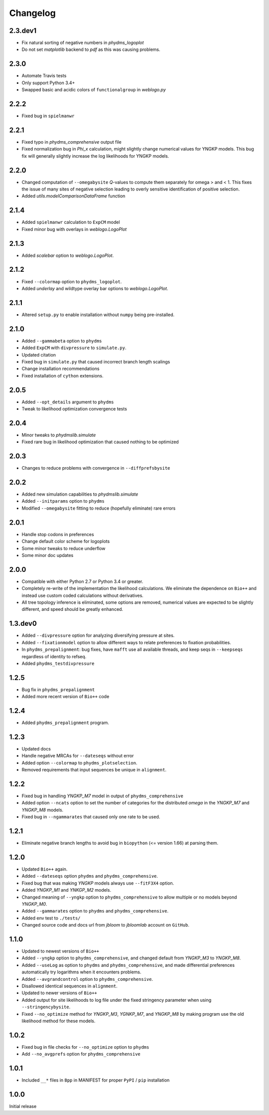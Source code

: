 Changelog
===========

2.3.dev1
-----------
* Fix natural sorting of negative numbers in `phydms_logoplot`

* Do not set `matplotlib` backend to `pdf` as this was causing problems.

2.3.0
------
* Automate Travis tests

* Only support Python 3.4+

* Swapped basic and acidic colors of ``functionalgroup`` in `weblogo.py`

2.2.2
-----
* Fixed bug in ``spielmanwr``

2.2.1
-----
* Fixed typo in `phydms_comprehensive` output file

* Fixed normalization bug in `Phi_x` calculation, might slightly change numerical values for YNGKP models. This bug fix will generally slightly increase the log likelihoods for YNGKP models.

2.2.0
-----
* Changed computation of ``--omegabysite`` *Q*-values to compute them separately for omega > and < 1. This fixes the issue of many sites of negative selection leading to overly sensitive identification of positive selection.

* Added `utils.modelComparisonDataFrame` function

2.1.4
-------
* Added ``spielmanwr`` calculation to ``ExpCM`` model

* Fixed minor bug with overlays in `weblogo.LogoPlot`

2.1.3
-------
* Added `scalebar` option to `weblogo.LogoPlot`.

2.1.2
-----------
* Fixed ``--colormap`` option to ``phydms_logoplot``.

* Added `underlay` and wildtype overlay bar options to `weblogo.LogoPlot`.

2.1.1
---------
* Altered ``setup.py`` to enable installation without ``numpy`` being pre-installed.

2.1.0
---------
* Added ``--gammabeta`` option to ``phydms``

* Added ``ExpCM`` with ``divpressure`` to ``simulate.py``.

* Updated citation

* Fixed bug in ``simulate.py`` that caused incorrect branch length scalings

* Change installation recommendations

* Fixed installation of ``cython`` extensions.

2.0.5
---------
* Added ``--opt_details`` argument to ``phydms``

* Tweak to likelihood optimization convergence tests

2.0.4
---------
* Minor tweaks to `phydmslib.simulate`

* Fixed rare bug in likelihood optimization that caused nothing to be optimized

2.0.3
---------
* Changes to reduce problems with convergence in ``--diffprefsbysite``

2.0.2
---------
* Added new simulation capabilities to `phydmslib.simulate`

* Added ``--initparams`` option to ``phydms``

* Modified ``--omegabysite`` fitting to reduce (hopefully eliminate) rare errors

2.0.1
---------
* Handle stop codons in preferences

* Change default color scheme for logoplots

* Some minor tweaks to reduce underflow

* Some minor doc updates

2.0.0
-------------
* Compatible with either Python 2.7 or Python 3.4 or greater.

* Completely re-write of the implementation the likelihood calculations. We eliminate the dependence on ``Bio++`` and instead use custom coded calculations without derivatives.

* All tree topology inference is eliminated, some options are removed, numerical values are expected to be slightly different, and speed should be greatly enhanced.

1.3.dev0
-----------
* Added ``--divpressure`` option for analyzing diversifying pressure at sites.

* Added ``--fixationmodel`` option to allow different ways to relate preferences to fixation probabilities.

* In ``phydms_prepalignment``: bug fixes, have ``mafft`` use all available threads, and keep seqs in ``--keepseqs`` regardless of identity to refseq.

* Added ``phydms_testdivpressure``

1.2.5
----------
* Bug fix in ``phydms_prepalignment``

* Added more recent version of ``Bio++`` code

1.2.4
-------
* Added ``phydms_prepalignment`` program.

1.2.3
----------
* Updated docs

* Handle negative MRCAs for ``--dateseqs`` without error

* Added option ``--colormap`` to ``phydms_plotselection``.

* Removed requirements that input sequences be unique in ``alignment``.

1.2.2
--------
* Fixed bug in handling *YNGKP_M7* model in output of ``phydms_comprehensive``

* Added option ``--ncats`` option to set the number of categories for the distributed *omega* in the *YNGKP_M7* and *YNGKP_M8* models.

* Fixed bug in ``--ngammarates`` that caused only one rate to be used.

1.2.1
----------
* Eliminate negative branch lengths to avoid bug in ``biopython`` (<= version 1.66) at parsing them.

1.2.0
------------
* Updated ``Bio++`` again.

* Added ``--dateseqs`` option ``phydms`` and ``phydms_comprehensive``.

* Fixed bug that was making *YNGKP* models always use ``--fitF3X4`` option.

* Added *YNGKP_M1* and *YNKGP_M2* models.

* Changed meaning of ``--yngkp`` option to ``phydms_comprehensive`` to allow multiple or no models beyond *YNGKP_M0*.

* Added ``--gammarates`` option to ``phydms`` and ``phydms_comprehensive``.

* Added env test to ``./tests/``

* Changed source code and docs url from *jbloom* to *jbloomlab* account on ``GitHub``.

1.1.0
-----------
* Updated to newest versions of ``Bio++``

* Added ``--yngkp`` option to ``phydms_comprehensive``, and changed default from *YNGKP_M3* to *YNGKP_M8*.

* Added ``--useLog`` as option to ``phydms`` and ``phydms_comprehensive``, and made differential preferences automatically try logarithms when it encounters problems.

* Added ``--avgrandcontrol`` option to ``phydms_comprehensive``.

* Disallowed identical sequences in ``alignment``.

* Updated to newer versions of ``Bio++``

* Added output for site likelihoods to log file under the fixed stringency parameter when using ``--stringencybysite``.

* Fixed ``--no_optimize`` method for *YNGKP_M3*, *YGNKP_M7*, and *YNGKP_M8* by making program use the old likelihood method for these models.


1.0.2
--------
* Fixed bug in file checks for ``--no_optimize`` option to ``phydms``

* Add ``--no_avgprefs`` option for ``phydms_comprehensive``

1.0.1
--------
* Included ``__*`` files in ``Bpp`` in MANIFEST for proper ``PyPI`` / ``pip`` installation

1.0.0
--------
Initial release
